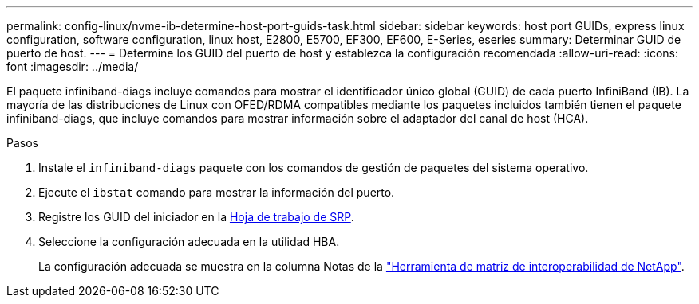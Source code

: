 ---
permalink: config-linux/nvme-ib-determine-host-port-guids-task.html 
sidebar: sidebar 
keywords: host port GUIDs, express linux configuration, software configuration, linux host, E2800, E5700, EF300, EF600, E-Series, eseries 
summary: Determinar GUID de puerto de host. 
---
= Determine los GUID del puerto de host y establezca la configuración recomendada
:allow-uri-read: 
:icons: font
:imagesdir: ../media/


[role="lead"]
El paquete infiniband-diags incluye comandos para mostrar el identificador único global (GUID) de cada puerto InfiniBand (IB). La mayoría de las distribuciones de Linux con OFED/RDMA compatibles mediante los paquetes incluidos también tienen el paquete infiniband-diags, que incluye comandos para mostrar información sobre el adaptador del canal de host (HCA).

.Pasos
. Instale el `infiniband-diags` paquete con los comandos de gestión de paquetes del sistema operativo.
. Ejecute el `ibstat` comando para mostrar la información del puerto.
. Registre los GUID del iniciador en la xref:nvme-ib-worksheet-concept.adoc[Hoja de trabajo de SRP].
. Seleccione la configuración adecuada en la utilidad HBA.
+
La configuración adecuada se muestra en la columna Notas de la https://mysupport.netapp.com/matrix["Herramienta de matriz de interoperabilidad de NetApp"^].


